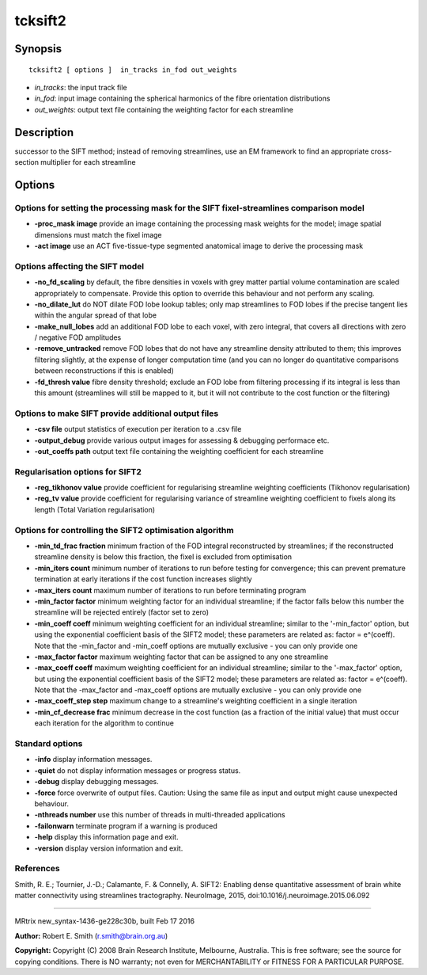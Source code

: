 tcksift2
===========

Synopsis
--------

::

    tcksift2 [ options ]  in_tracks in_fod out_weights

-  *in_tracks*: the input track file
-  *in_fod*: input image containing the spherical harmonics of the
   fibre orientation distributions
-  *out_weights*: output text file containing the weighting factor for
   each streamline

Description
-----------

successor to the SIFT method; instead of removing streamlines, use an EM
framework to find an appropriate cross-section multiplier for each
streamline

Options
-------

Options for setting the processing mask for the SIFT fixel-streamlines comparison model
^^^^^^^^^^^^^^^^^^^^^^^^^^^^^^^^^^^^^^^^^^^^^^^^^^^^^^^^^^^^^^^^^^^^^^^^^^^^^^^^^^^^^^^

-  **-proc_mask image** provide an image containing the processing
   mask weights for the model; image spatial dimensions must match the
   fixel image

-  **-act image** use an ACT five-tissue-type segmented anatomical
   image to derive the processing mask

Options affecting the SIFT model
^^^^^^^^^^^^^^^^^^^^^^^^^^^^^^^^

-  **-no_fd_scaling** by default, the fibre densities in voxels with
   grey matter partial volume contamination are scaled appropriately to
   compensate. Provide this option to override this behaviour and not
   perform any scaling.

-  **-no_dilate_lut** do NOT dilate FOD lobe lookup tables; only map
   streamlines to FOD lobes if the precise tangent lies within the
   angular spread of that lobe

-  **-make_null_lobes** add an additional FOD lobe to each voxel,
   with zero integral, that covers all directions with zero / negative
   FOD amplitudes

-  **-remove_untracked** remove FOD lobes that do not have any
   streamline density attributed to them; this improves filtering
   slightly, at the expense of longer computation time (and you can no
   longer do quantitative comparisons between reconstructions if this is
   enabled)

-  **-fd_thresh value** fibre density threshold; exclude an FOD lobe
   from filtering processing if its integral is less than this amount
   (streamlines will still be mapped to it, but it will not contribute
   to the cost function or the filtering)

Options to make SIFT provide additional output files
^^^^^^^^^^^^^^^^^^^^^^^^^^^^^^^^^^^^^^^^^^^^^^^^^^^^

-  **-csv file** output statistics of execution per iteration to a .csv
   file

-  **-output_debug** provide various output images for assessing &
   debugging performace etc.

-  **-out_coeffs path** output text file containing the weighting
   coefficient for each streamline

Regularisation options for SIFT2
^^^^^^^^^^^^^^^^^^^^^^^^^^^^^^^^

-  **-reg_tikhonov value** provide coefficient for regularising
   streamline weighting coefficients (Tikhonov regularisation)

-  **-reg_tv value** provide coefficient for regularising variance of
   streamline weighting coefficient to fixels along its length (Total
   Variation regularisation)

Options for controlling the SIFT2 optimisation algorithm
^^^^^^^^^^^^^^^^^^^^^^^^^^^^^^^^^^^^^^^^^^^^^^^^^^^^^^^^

-  **-min_td_frac fraction** minimum fraction of the FOD integral
   reconstructed by streamlines; if the reconstructed streamline density
   is below this fraction, the fixel is excluded from optimisation

-  **-min_iters count** minimum number of iterations to run before
   testing for convergence; this can prevent premature termination at
   early iterations if the cost function increases slightly

-  **-max_iters count** maximum number of iterations to run before
   terminating program

-  **-min_factor factor** minimum weighting factor for an individual
   streamline; if the factor falls below this number the streamline will
   be rejected entirely (factor set to zero)

-  **-min_coeff coeff** minimum weighting coefficient for an
   individual streamline; similar to the '-min_factor' option, but
   using the exponential coefficient basis of the SIFT2 model; these
   parameters are related as: factor = e^(coeff). Note that the
   -min_factor and -min_coeff options are mutually exclusive - you can
   only provide one

-  **-max_factor factor** maximum weighting factor that can be
   assigned to any one streamline

-  **-max_coeff coeff** maximum weighting coefficient for an
   individual streamline; similar to the '-max_factor' option, but
   using the exponential coefficient basis of the SIFT2 model; these
   parameters are related as: factor = e^(coeff). Note that the
   -max_factor and -max_coeff options are mutually exclusive - you can
   only provide one

-  **-max_coeff_step step** maximum change to a streamline's
   weighting coefficient in a single iteration

-  **-min_cf_decrease frac** minimum decrease in the cost function
   (as a fraction of the initial value) that must occur each iteration
   for the algorithm to continue

Standard options
^^^^^^^^^^^^^^^^

-  **-info** display information messages.

-  **-quiet** do not display information messages or progress status.

-  **-debug** display debugging messages.

-  **-force** force overwrite of output files. Caution: Using the same
   file as input and output might cause unexpected behaviour.

-  **-nthreads number** use this number of threads in multi-threaded
   applications

-  **-failonwarn** terminate program if a warning is produced

-  **-help** display this information page and exit.

-  **-version** display version information and exit.

References
^^^^^^^^^^

Smith, R. E.; Tournier, J.-D.; Calamante, F. & Connelly, A. SIFT2:
Enabling dense quantitative assessment of brain white matter
connectivity using streamlines tractography. NeuroImage, 2015,
doi:10.1016/j.neuroimage.2015.06.092

--------------

MRtrix new_syntax-1436-ge228c30b, built Feb 17 2016

**Author:** Robert E. Smith (r.smith@brain.org.au)

**Copyright:** Copyright (C) 2008 Brain Research Institute, Melbourne,
Australia. This is free software; see the source for copying conditions.
There is NO warranty; not even for MERCHANTABILITY or FITNESS FOR A
PARTICULAR PURPOSE.
